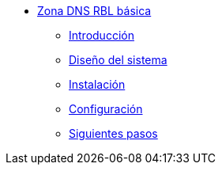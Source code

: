 * xref:basic-dns-rblzone:index.adoc[Zona DNS RBL básica]
** xref:basic-dns-rblzone:introduction.adoc[Introducción]
** xref:basic-dns-rblzone:design.adoc[Diseño del sistema]
** xref:basic-dns-rblzone:installation.adoc[Instalación]
** xref:basic-dns-rblzone:configuration.adoc[Configuración]
** xref:basic-dns-rblzone:next-steps.adoc[Siguientes pasos]
